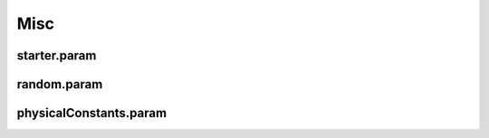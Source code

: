 .. _usage-params-misc:

Misc
----

starter.param
^^^^^^^^^^^^^

.. doxygenfile:: starter.param
   :project: PIConGPU
   :path: include/picongpu/param/starter.param
   :no-link:

random.param
^^^^^^^^^^^^

.. doxygenfile:: random.param
   :project: PIConGPU
   :path: include/picongpu/param/random.param
   :no-link:

physicalConstants.param
^^^^^^^^^^^^^^^^^^^^^^^

.. doxygenfile:: physicalConstants.param
   :project: PIConGPU
   :path: include/picongpu/param/physicalConstants.param
   :no-link:

